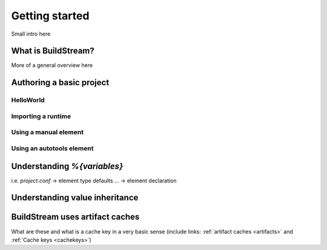 

.. _getting-started:


Getting started
===============
Small intro here


What is BuildStream?
--------------------
More of a general overview here


Authoring a basic project
-------------------------


HelloWorld
~~~~~~~~~~~


Importing a runtime
~~~~~~~~~~~~~~~~~~~


Using a manual element
~~~~~~~~~~~~~~~~~~~~~~


Using an autotools element
~~~~~~~~~~~~~~~~~~~~~~~~~~


Understanding `%{variables}`
----------------------------
i.e. `project.conf` -> element type defaults ... -> element declaration


Understanding value inheritance
-------------------------------


BuildStream uses artifact caches
--------------------------------
What are these and what is a cache key in a very basic sense (include links: :ref:`artifact caches <artifacts>` and :ref:`Cache keys <cachekeys>`)

